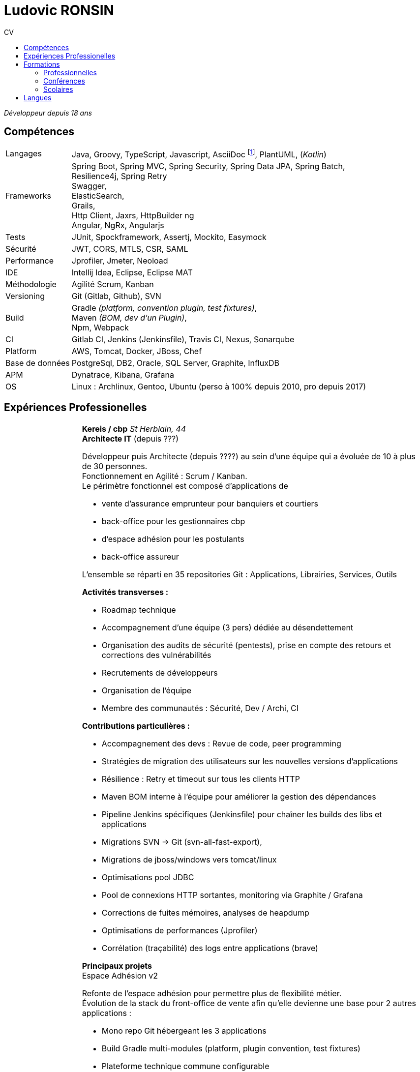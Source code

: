 :title: CV de Ludovic RONSIN
:doctype: article

:last-updated: 2023-05-29
:last-update-label: Dernière modification

:toc: left
:toc-title: CV
:toc-level: 2

:stylesheet: theme/cv.css

:pdf-themesdir: theme
:pdf-theme: cv.yml

// Custom attributes
:dd-labelwidth: 18%
:dd-itemwidth: 82%


= Ludovic RONSIN

_Développeur depuis 18 ans_


== Compétences

[horizontal.skills,labelwidth={dd-labelwidth},itemwidth={dd-itemwidth}]
Langages        :: Java, Groovy, TypeScript, Javascript,
                   AsciiDoc
                   footnote:asciidoc[Ce CV est écrit en https://asciidoctor.org[AsciiDoc] :)
                   Les sources sont consultables sur https://github.com/zeludo/zeludo.github.io[github]],
                   PlantUML, (_Kotlin_)

Frameworks      :: Spring Boot, Spring MVC, Spring Security, Spring Data JPA, Spring Batch, +
                   Resilience4j, Spring Retry +
                   Swagger, +
                   ElasticSearch, +
                   Grails, +
                   Http Client, Jaxrs, HttpBuilder ng +
                   Angular, NgRx, Angularjs
Tests           :: JUnit, Spockframework, Assertj, Mockito, Easymock
Sécurité        :: JWT, CORS, MTLS, CSR, SAML
Performance     :: Jprofiler, Jmeter, Neoload
IDE             :: Intellij Idea, Eclipse, Eclipse MAT
Méthodologie    :: Agilité Scrum, Kanban
Versioning      :: Git (Gitlab, Github), SVN
Build           :: Gradle _(platform, convention plugin, test fixtures)_, +
                   Maven _(BOM, dev d'un Plugin)_, +
                   Npm, Webpack
CI              :: Gitlab CI,
                   Jenkins (Jenkinsfile),
                   Travis CI, Nexus, Sonarqube
Platform        :: AWS, Tomcat, Docker, JBoss, Chef
Base de données :: PostgreSql, DB2, Oracle, SQL Server, Graphite, InfluxDB
APM             :: Dynatrace, Kibana, Grafana
OS              :: Linux : Archlinux, Gentoo, Ubuntu (perso à 100% depuis 2010, pro depuis 2017)


== Expériences Professionelles
[horizontal,labelwidth={dd-labelwidth},itemwidth={dd-itemwidth}]



Jan. 2014 - Jui. 2023::
[.entreprise]_Kereis / cbp_::
+
[[sectiontest]]
****
[.client]*Kereis / cbp*
[.lieu]_St Herblain, 44_ +
[.poste]*Architecte IT* (depuis ???)

Développeur puis Architecte (depuis ????) au sein d'une équipe qui a évoluée de 10 à plus de 30 personnes. +
Fonctionnement en Agilité : Scrum / Kanban. +
Le périmètre fonctionnel est composé d'applications de

    * vente d'assurance emprunteur pour banquiers et courtiers
    * back-office pour les gestionnaires cbp
    * d'espace adhésion pour les postulants
    * back-office assureur

L'ensemble se réparti en 35 repositories Git : Applications, Librairies, Services, Outils


.*Activités transverses :*
--
    * Roadmap technique
    * Accompagnement d'une équipe (3 pers)  dédiée au désendettement
    * Organisation des audits de sécurité (pentests), prise en compte des retours et corrections des vulnérabilités
    * Recrutements de développeurs
    * Organisation de l'équipe
    * Membre des communautés : Sécurité, Dev / Archi, CI
--


.*Contributions particulières :*
--
    * Accompagnement des devs : Revue de code, peer programming
    * Stratégies de migration des utilisateurs sur les nouvelles versions d'applications
    * Résilience : Retry et timeout sur tous les clients HTTP
    * Maven BOM interne à l'équipe pour améliorer la gestion des dépendances
    * Pipeline Jenkins spécifiques (Jenkinsfile) pour chaîner les builds des libs et applications
    * Migrations SVN -> Git (svn-all-fast-export),
    * Migrations de jboss/windows vers tomcat/linux
    * Optimisations pool JDBC
    * Pool de connexions HTTP sortantes, monitoring via Graphite / Grafana
    * Corrections de fuites mémoires, analyses de heapdump
    * Optimisations de performances (Jprofiler)
    * Corrélation (traçabilité) des logs entre applications (brave)
--


.*Principaux projets*
--

.Espace Adhésion v2
**********
Refonte de l'espace adhésion pour permettre plus de flexibilité métier. +
Évolution de la stack du front-office de vente afin qu'elle devienne une base pour 2 autres applications :

    * Mono repo Git hébergeant les 3 applications
    * Build Gradle multi-modules (platform, plugin convention, test fixtures)
    * Plateforme technique commune configurable
    * Partage d'API métiers entre les applications
    ** Découpage de l'API métier en modules (libs) facilement réutilisables
    ** Utilisation de l'*autoconfiguration Spring Boot* pour adapter aux besoins spécifiques des applications
    ** Définition des services exposés et de leurs habilitations par application

[horizontal.tech,labelwidth={dd-labelwidth},itemwidth={dd-itemwidth}]
Env. technique :::
Groovy, Spring Boot, Gradle, Swagger (Springfox), Asciidoc, Spockframework, Quartz Scheduler
**********


.Sésame v5
**********
Application de vente d'assurance emprunteur destinée à des conseillers bancaires / courtiers. +
API pour l'intégration avec les partenaires (CRM, comparateurs internets, ...) +

*Backend* : API REST en Spring Boot

    * API interne métier, qui masque la complexité du modèle métier legacy
    * API à destination des partenaires
    * Documentation HTML de l'api générée et exposée par l'application
    * Annotations custom de validation
    * Sécurité :
    ** CORS, Content Security Policy
    ** Validation stricte des entrées, nettoyage AntiSamy
    * Réflexion sur l'UX
    * Accompagnement des partenaires

*Frontend* : Angular, Store NgRx (*programmation réactive*)


[horizontal.tech,labelwidth={dd-labelwidth},itemwidth={dd-itemwidth}]
Env. technique :::
* Groovy, Spring Boot (Actuator), Spring Security, Gradle, ehcache, Swagger (Springfox), Asciidoc, Spockframework
* DB2, H2, ElasticSearch
* TypeScript, Angular, NgRx, Karma, Jasmine, Npm
**********


.Edition
**********
API de génération de documents PDF.

* Conversion HTML en PDF
* Tag customs pour permettre ue meilleure réusabilité des JSP

[horizontal.tech,labelwidth={dd-labelwidth},itemwidth={dd-itemwidth}]
Env. technique :::
Java, Spring MVC, JSP, Flyingsaucer, Jetty, AWS
**********


.Espace Adhésion / Questionnaire de Santé
**********
Espace à destination des postulants, leur permettant de remplir leur questionnaire de santé et signer numériquement (Docaposte) leurs documents d'adhésion. +
Les applications sont composées de backend et frontend qui communiquent en REST.

* Sécurité :
** Appel de services REST avec authentification MTLS
** Pull Request sur la lib grails spring security pour corriger une faille sur la gestion des tokens JWT
** hébergement HADS pour les données médicales
* Planification de tâches : Relances postulants, Rattrapage des erreurs / indisponibilités des services externes.
* Programmation paralléle
* Envoi de SMS

[horizontal.tech,labelwidth={dd-labelwidth},itemwidth={dd-itemwidth}]
Env. technique :::
* Groovy, Grails, Gorm, Gpars, Spring Security Rest, JWT, Liquibase, HttpBuilder, Spockframework, Quartz Scheduler
* Javascript, Angularjs, Grunt, Bower, Karma, Jasmine, Npm
* PostgreSql, H2
* AWS / Clever Cloud, Travis CI
**********


.Portail partenaire
**********
Portail de connexion aux applications pour les partenaires. +

* Ajout de la possibilité de se connecter en *SAML 2*.
* Gestion de l'authentification et routage des flux aux applications

[horizontal.tech,labelwidth={dd-labelwidth},itemwidth={dd-itemwidth}]
Env. technique :::
Java, Spring Security SAML, Apache Camel, Shibboleth IdP
**********


.Gestion des commissions
**********
Batches comptables de calcul des commissions

* Optimisation de batches
* Mise en place de files de messages MQ Series consommées en JMS

[horizontal.tech,labelwidth={dd-labelwidth},itemwidth={dd-itemwidth}]
Env. technique ::: Java, Spring Batch, Spring JMS, MQ Series
**********

--
****

Fév. 2010 - Jan 2014::
[.entreprise]_SQLI_::
+
****
[.client]*Cbp*
[.lieu]_St Herblain, 44_ +
[.poste]*Ingénieur de conception et développement*

.Tarification
**********

* Refonte du moteur de tarification de manière modulaire et extensible, afin de simplifier l'intégration de nouveaux produits.
* Stratégie de migration
* Import de grille de tarif par fichier MS Excel
* Tests end to end

[horizontal.tech, labelwidth={dd-labelwidth},itemwidth={dd-itemwidth}]
Env. technique ::: Java, Spring, Hibernate, Apache POI, Junit, AssertJ
**********

.Sésame v4
**********

Intégration d'un nouveau distributeur sur le front-office de vente d'assurance emprunteur.

[horizontal.tech,labelwidth={dd-labelwidth},itemwidth={dd-itemwidth}]
Env. technique ::: Java, Spring, GWT
**********


.Clavis
**********
Modules SSO pour authentification des partenaires basé sur Atlassian Crowd :

* Filtre de servlet
* Mire de login
* Application d'administration des comptes

[horizontal.tech,labelwidth={dd-labelwidth},itemwidth={dd-itemwidth}]
Env. technique ::: Java, Spring, GWT, Atlassian Crowd, Fitnesse
**********

****


Jui. 2009 - Fév. 2010::
[.entreprise]_SQLI_::
+
****
[horizontal,labelwidth={dd-labelwidth},itemwidth={dd-itemwidth}]
[.client]*Satori*
[.lieu]_Couëron, 44_ +
[.poste]*Ingénieur de conception et développement .Net*

Projet en régie. Equipe de 8 personnes. +
Corrections d'anomalies et réalisation d'évolutions sur une solution complète de gestion de billetterie et boutique : Programmation, vente (caisse, web, bornes tactiles), édition de billet (papier, numérique), gestion client, contrôle d'accès, ...

* Chiffrages
* Spécifications fonctionnelles
* Conceptions techniques
* Développements
* Tests

[horizontal.tech, labelwidth={dd-labelwidth},itemwidth={dd-itemwidth}]
Env. technique:::
*.Net 3.5* : C#, WCF, WinForm, ASP.NET, Compact Framework, Web Services +
IIS 6, SQL Server 2005, Team Foundation Server, Visual Studio 2005 Team System
****

Mars 2008 - Juin 2009::
[.entreprise]_SQLI_::
+
****
[.client]*Civitas (Cegid)*
[.lieu]_Nantes, 44_ +
[.poste]*+Ingénieur de conception et développement J2EE+* +
Projet en régie. Équipe de 5 à 15 personnes.

Développement de nouvelles fonctionnalités et intégration à l’existant sur une application web de gestion financière pour les collectivités locales et les établissements publics.

* Chiffrages
* Spécifications fonctionnelles
* Mise en place de process techniques
* Conception technique
* Développements
* Modification du Framework Civitas et formation des développeurs

[horizontal.tech, labelwidth={dd-labelwidth},itemwidth={dd-itemwidth}]
Env. technique:::
Java EE 6, Hibernate, JUnit, DBUnit, Oracle 10, Eclipse
****

Déc. 2006 - Mars 2008::
[.entreprise]_SQLI_::
+
****
[.client]*Satori*
[.lieu]_Couëron, 44_ +
[.poste]*Ingénieur de conception et développement .Net*

Projet au forfait. Equipe de 10 à 15 personnes. +
Corrections d'anomalies et réalisation d'évolutions sur une solution complète de gestion de billetterie et boutique : Programmation, vente (caisse, web, bornes tactile), édition de billet (papier, numérique), gestion client, contrôle d'accès, ...

* Définition d'exigences
* Chiffrages
* Spécifications fonctionnelles
* Conceptions techniques
* Développements
* Tests

[horizontal.tech, labelwidth={dd-labelwidth},itemwidth={dd-itemwidth}]
Env. technique:::
* .Net 2.0 : C#2.0, WinForm, ASP.NET, Compact Framework, Web Services +
* IIS 6 SQL Server 2005, Team Foundation Server, Visual Studio 2005 Team System

****

Sept. 2005 - Nov. 2006::
[.entreprise]*dixip*::
+
****
[.client]*MDPH 56*
[.lieu]_Hennebont (56)_ +
[.poste]*Ingénieur de conception et  développement* +

Conception, réalisation d'un système sécurisé de partage d'informations entre des logiciels hétérogènes existants (EAI).
Architecture flexible et évolutive (plugins).
Le système permet la mise en commun de données provenant de différentes structures publiques d'accompagnement de personnes handicapées.
Les données recueillies constituent un dossier qui permet de faciliter l'évaluation des besoins matériels et financiers de la personne.

* Spécifications techniques
* Responsable technique des développements (2 développeurs)
* Développements : Protocole de communication client/serveur, Serveur (Service Windows + Interface de contrôle & paramétrage)
* Fonction SQL de recherche de noms en phonétique (_soundex_)
* Formation d'un développeur Access à la programmation Objet

[horizontal.tech, labelwidth={dd-labelwidth},itemwidth={dd-itemwidth}]
Env. technique:::
.Net 2.0 : C#2.0, WinForms, Custom Controls, TCP, Services Windows, Remoting, Serialization, Data Set, API Windows +
SQL Server 2000, Visual Studio 2005, *SSL* 3 (AES 256), *Hash MD5*, XML

****

Mar. 2005 - Sept. 2005::
[.entreprise]_dixip_::
+
****
[.client]*dixip*
[.lieu]_Lorient (56)_ +
[.poste]*Analyste programmeur / Formateur* +

* Conception et Réalisation d'applications mobiles sur Smartphones et PDA
* Développement d’applications Web

[horizontal.tech, labelwidth={dd-labelwidth},itemwidth={dd-itemwidth}]
Env. technique:::
* Java J2ME : J2ME Polish, Bluetooth, HTTP, *AES*, MD5 +
* 1.NET CF 2.0 : C#, *Bluetooth* +
* Java J2EE, Struts, Hibernate, MySQL

****


Fév. 2005::
[.entreprise]_dixip_::
+
****
[.client]*Groupement Informatique du Crédit Mutuel*
[.lieu]_Brest (29)_ +
[.poste]*Ingénieur de conception et  développement*

Application de consultation d’informations bancaires sur Smartphone.

* Conception et réalisation
* Livraison du code source
* Formation de 4 développeurs à la plateforme et outils utilisés (3 jours en régie)

[horizontal.tech, labelwidth={dd-labelwidth},itemwidth={dd-itemwidth}]
Env. technique:::
Java J2ME sous NetBean, HTTPS, J2ME Polish (GUI)

****


Oct. 2004 - Jan. 2005::
[.entreprise]_dixip_::
+
****
[.client]*Logisyst56*
[.lieu]_Éditeur de logiciel, Hennebont (56)_ +
[.poste]*Analyste programmeur / Formateur* +
Maintenance et évolution d’un logiciel de gestion d’un magasin de matériel médical.

* Modifications fonctionnelles et corrections de    bugs
* Installation chez le client
* Formation d'utilisateurs
* Hotline

[horizontal.tech, labelwidth={dd-labelwidth},itemwidth={dd-itemwidth}]
Env. technique:::
VBA Access 2003 (Interface), SQL Server 2000

****


== Formations

=== Professionnelles

[horizontal.formations, labelwidth={dd-labelwidth},itemwidth={dd-itemwidth}]
2020 :: Advanced Architecting on AWS* _(3j)_
2019 :: Angular / TypeScript / RxJS* _(5j)_
        Architecting on AWS* _(3j)_
2018 :: Domain Driven Design* - Cyrille Martraire _(3j)_
2017 :: Machine learning*, cours du soir ML Week _(20h)_
2016 :: Git* _(3j)_
2015 :: Linux _(2j)_
2014 :: Développement java _(3j)_ +
        HTML + CSS _(2j)_ +
2010 :: Spring + JPA _(4j)_

=== Conférences

[horizontal.formations, labelwidth={dd-labelwidth},itemwidth={dd-itemwidth}]
Devoxx France   :: 2013, 2014, 2015, 2017, 2020, 2022
Devfest Nantes  :: 2015, 2016, 2017, 2018, 2019, 2021, 2022
BreizhCamp      :: 2015

=== Scolaires

[horizontal.formations,labelwidth={dd-labelwidth},itemwidth={dd-itemwidth}]
2002 - 2004 ::
    Licence et Maîtrise GEII _(Génie Électrique et Informatique Industrielle)_
    [.small]+option Ingénierie des circuits et des systèmes+ +
    _IUP de Lorient (56)_

2001 - 2002 ::
    DUT GEII
    [.small]+option Réseaux Locaux Industriels+ +
    _IUT de Lannion (22)_

2000 ::
    Baccalauréat série Scientifique
    [.small]+option Technologie Industrielle+ +
    _Lycée La Mennais à Ploërmel (56)_


== Langues

[horizontal.formations,labelwidth={dd-labelwidth},itemwidth={dd-itemwidth}]
Anglais ::
    Courant +
    TOEIC (2002) : 820/995 +
    Séjour de 3 mois à Cardiff (UK) en 2003
Allemand ::
    Scolaire

